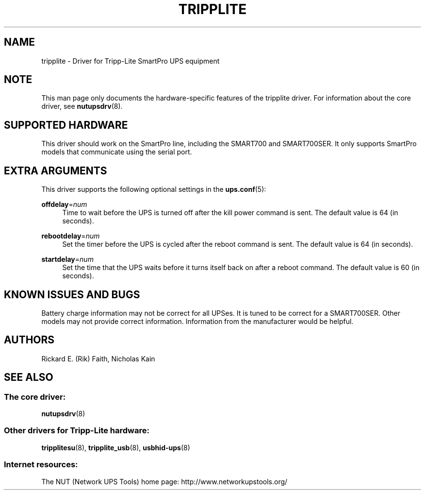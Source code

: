 '\" t
.\"     Title: tripplite
.\"    Author: [see the "AUTHORS" section]
.\" Generator: DocBook XSL Stylesheets v1.78.1 <http://docbook.sf.net/>
.\"      Date: 04/17/2015
.\"    Manual: NUT Manual
.\"    Source: Network UPS Tools 2.7.3
.\"  Language: English
.\"
.TH "TRIPPLITE" "8" "04/17/2015" "Network UPS Tools 2\&.7\&.3" "NUT Manual"
.\" -----------------------------------------------------------------
.\" * Define some portability stuff
.\" -----------------------------------------------------------------
.\" ~~~~~~~~~~~~~~~~~~~~~~~~~~~~~~~~~~~~~~~~~~~~~~~~~~~~~~~~~~~~~~~~~
.\" http://bugs.debian.org/507673
.\" http://lists.gnu.org/archive/html/groff/2009-02/msg00013.html
.\" ~~~~~~~~~~~~~~~~~~~~~~~~~~~~~~~~~~~~~~~~~~~~~~~~~~~~~~~~~~~~~~~~~
.ie \n(.g .ds Aq \(aq
.el       .ds Aq '
.\" -----------------------------------------------------------------
.\" * set default formatting
.\" -----------------------------------------------------------------
.\" disable hyphenation
.nh
.\" disable justification (adjust text to left margin only)
.ad l
.\" -----------------------------------------------------------------
.\" * MAIN CONTENT STARTS HERE *
.\" -----------------------------------------------------------------
.SH "NAME"
tripplite \- Driver for Tripp\-Lite SmartPro UPS equipment
.SH "NOTE"
.sp
This man page only documents the hardware\-specific features of the tripplite driver\&. For information about the core driver, see \fBnutupsdrv\fR(8)\&.
.SH "SUPPORTED HARDWARE"
.sp
This driver should work on the SmartPro line, including the SMART700 and SMART700SER\&. It only supports SmartPro models that communicate using the serial port\&.
.SH "EXTRA ARGUMENTS"
.sp
This driver supports the following optional settings in the \fBups.conf\fR(5):
.PP
\fBoffdelay\fR=\fInum\fR
.RS 4
Time to wait before the UPS is turned off after the kill power command is sent\&. The default value is 64 (in seconds)\&.
.RE
.PP
\fBrebootdelay\fR=\fInum\fR
.RS 4
Set the timer before the UPS is cycled after the reboot command is sent\&. The default value is 64 (in seconds)\&.
.RE
.PP
\fBstartdelay\fR=\fInum\fR
.RS 4
Set the time that the UPS waits before it turns itself back on after a reboot command\&. The default value is 60 (in seconds)\&.
.RE
.SH "KNOWN ISSUES AND BUGS"
.sp
Battery charge information may not be correct for all UPSes\&. It is tuned to be correct for a SMART700SER\&. Other models may not provide correct information\&. Information from the manufacturer would be helpful\&.
.SH "AUTHORS"
.sp
Rickard E\&. (Rik) Faith, Nicholas Kain
.SH "SEE ALSO"
.SS "The core driver:"
.sp
\fBnutupsdrv\fR(8)
.SS "Other drivers for Tripp\-Lite hardware:"
.sp
\fBtripplitesu\fR(8), \fBtripplite_usb\fR(8), \fBusbhid-ups\fR(8)
.SS "Internet resources:"
.sp
The NUT (Network UPS Tools) home page: http://www\&.networkupstools\&.org/
